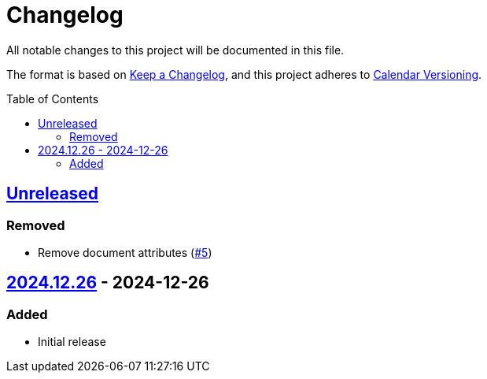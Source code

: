 // SPDX-FileCopyrightText: 2024 Shun Sakai
//
// SPDX-License-Identifier: CC0-1.0

= Changelog
:toc: preamble
:project-url: https://github.com/sorairolake/creative-commons-asciidoc
:compare-url: {project-url}/compare
:issue-url: {project-url}/issues
:pull-request-url: {project-url}/pull

All notable changes to this project will be documented in this file.

The format is based on https://keepachangelog.com/[Keep a Changelog], and this
project adheres to https://calver.org/[Calendar Versioning].

== {compare-url}/v2024.12.26\...HEAD[Unreleased]

=== Removed

* Remove document attributes ({pull-request-url}/5[#5])

== {project-url}/releases/tag/v2024.12.26[2024.12.26] - 2024-12-26

=== Added

* Initial release
